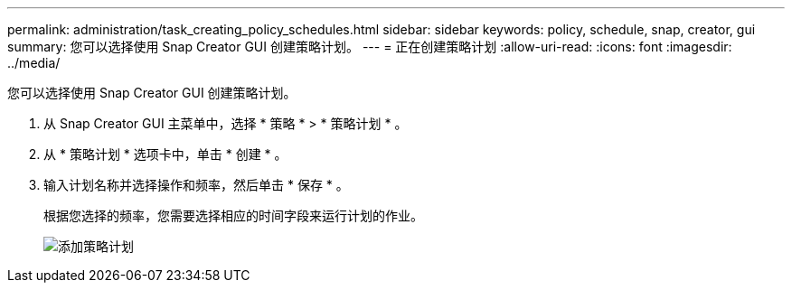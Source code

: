 ---
permalink: administration/task_creating_policy_schedules.html 
sidebar: sidebar 
keywords: policy, schedule, snap, creator, gui 
summary: 您可以选择使用 Snap Creator GUI 创建策略计划。 
---
= 正在创建策略计划
:allow-uri-read: 
:icons: font
:imagesdir: ../media/


[role="lead"]
您可以选择使用 Snap Creator GUI 创建策略计划。

. 从 Snap Creator GUI 主菜单中，选择 * 策略 * > * 策略计划 * 。
. 从 * 策略计划 * 选项卡中，单击 * 创建 * 。
. 输入计划名称并选择操作和频率，然后单击 * 保存 * 。
+
根据您选择的频率，您需要选择相应的时间字段来运行计划的作业。

+
image::../media/add_policy_schedule.gif[添加策略计划]


